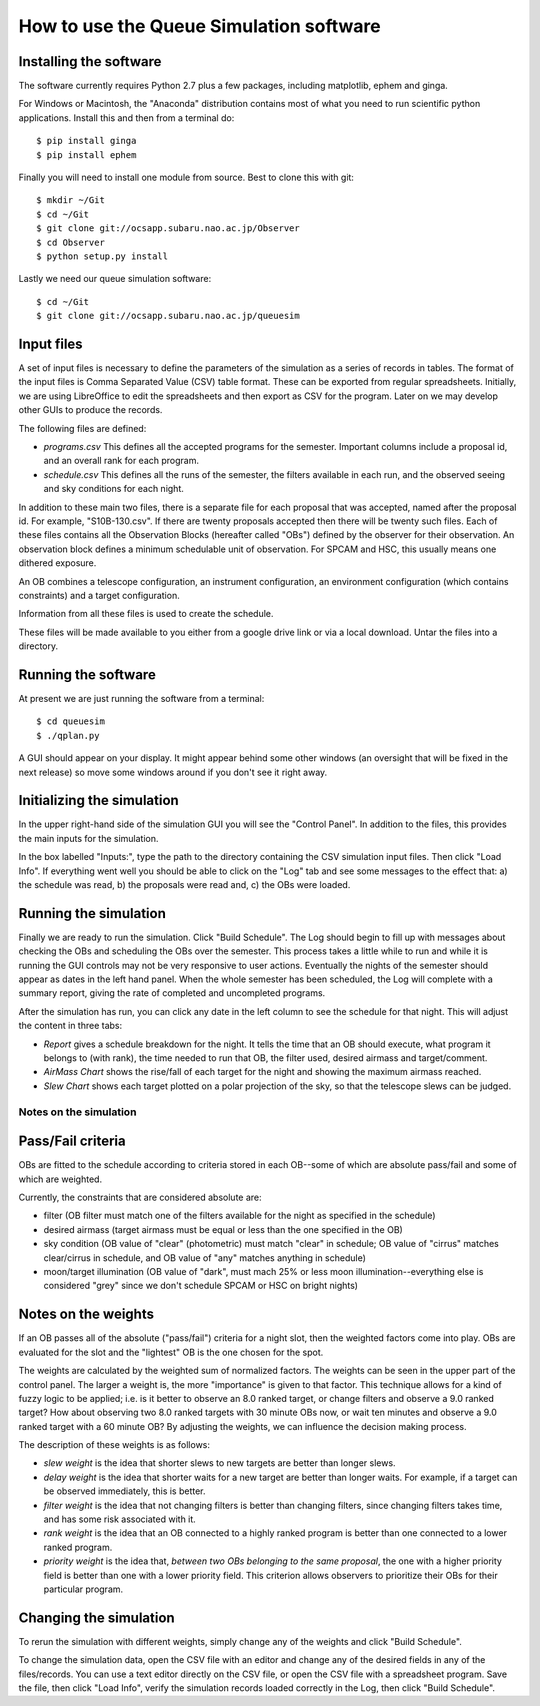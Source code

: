 ++++++++++++++++++++++++++++++++++++++++
How to use the Queue Simulation software
++++++++++++++++++++++++++++++++++++++++

Installing the software
-----------------------

The software currently requires Python 2.7 plus a few packages,
including matplotlib, ephem and ginga.

For Windows or Macintosh, the "Anaconda" distribution contains most of
what you need to run scientific python applications.  Install this and
then from a terminal do::

    $ pip install ginga
    $ pip install ephem

Finally you will need to install one module from source.  Best to clone
this with git:: 

    $ mkdir ~/Git
    $ cd ~/Git
    $ git clone git://ocsapp.subaru.nao.ac.jp/Observer
    $ cd Observer
    $ python setup.py install

Lastly we need our queue simulation software::

    $ cd ~/Git
    $ git clone git://ocsapp.subaru.nao.ac.jp/queuesim


Input files
-----------

A set of input files is necessary to define the parameters of the
simulation as a series of records in tables.  The format of the input
files is Comma Separated Value (CSV) table format.  These can be
exported from regular spreadsheets. Initially, we are using LibreOffice
to edit the spreadsheets and then export as CSV for the program.  Later
on we may develop other GUIs to produce the records.

The following files are defined:

- `programs.csv`
  This defines all the accepted programs for the semester.  Important
  columns include a proposal id, and an overall rank for each program.

- `schedule.csv`
  This defines all the runs of the semester, the filters available in
  each run, and the observed seeing and sky conditions for each night.

In addition to these main two files, there is a separate file for each
proposal that was accepted, named after the proposal id.  For example, 
"S10B-130.csv".  If there are twenty proposals accepted then there will
be twenty such files.  Each of these files contains all the Observation
Blocks (hereafter called "OBs") defined by the observer for their
observation.  An observation block defines a minimum schedulable unit of
observation. For SPCAM and  HSC, this usually means one dithered
exposure. 

An OB combines a telescope configuration, an instrument configuration,
an environment configuration (which contains constraints) and a target
configuration.

Information from all these files is used to create the schedule.

These files will be made available to you either from a google drive
link or via a local download.  Untar the files into a directory.

Running the software
--------------------

At present we are just running the software from a terminal::

    $ cd queuesim
    $ ./qplan.py

A GUI should appear on your display.  It might appear behind some other
windows (an oversight that will be fixed in the next release) so move
some windows around if you don't see it right away.

Initializing the simulation
---------------------------

In the upper right-hand side of the simulation GUI you will see the
"Control Panel".  In addition to the files, this provides the main
inputs for the simulation.

In the box labelled "Inputs:", type the path to the directory containing
the CSV simulation input files.  Then click "Load Info".  If everything
went well you should be able to click on the "Log" tab and see some
messages to the effect that: a) the schedule was read, b) the proposals
were read and, c) the OBs were loaded.

Running the simulation
----------------------

Finally we are ready to run the simulation.  Click "Build Schedule".
The Log should begin to fill up with messages about checking the OBs and
scheduling the OBs over the semester.  This process takes a little while
to run and while it is running the GUI controls may not be very
responsive to user actions.  Eventually the nights of the semester
should appear as dates in the left hand panel.  When the whole semester
has been scheduled, the Log will complete with a summary report, giving
the rate of completed and uncompleted programs.

After the simulation has run, you can click any date in the left column
to see the schedule for that night.  This will adjust the content in
three tabs:

- `Report` gives a schedule breakdown for the night.  It tells the time
  that an OB should execute, what program it belongs to (with rank), the
  time needed to run that OB, the filter used, desired airmass and
  target/comment. 

- `AirMass Chart` shows the rise/fall of each target for the night and
  showing the maximum airmass reached.

- `Slew Chart` shows each target plotted on a polar projection of the
  sky, so that the telescope slews can be judged.

-----------------------
Notes on the simulation
-----------------------

Pass/Fail criteria
------------------

OBs are fitted to the schedule according to criteria stored in each
OB--some of which are absolute pass/fail and some of which are weighted.

Currently, the constraints that are considered absolute are:

- filter (OB filter must match one of the filters available for the
  night as specified in the schedule)

- desired airmass (target airmass must be equal or less than the one
  specified in the OB)

- sky condition (OB value of "clear" (photometric) must match "clear" in
  schedule; OB value of "cirrus" matches clear/cirrus in schedule, and
  OB value of "any" matches anything in schedule)

- moon/target illumination (OB value of "dark", must mach 25% or less
  moon illumination--everything else is considered "grey" since we don't
  schedule SPCAM or HSC on bright nights)

Notes on the weights
--------------------

If an OB passes all of the absolute ("pass/fail") criteria for a night
slot, then the weighted factors come into play.  OBs are evaluated for
the slot and the "lightest" OB is the one chosen for the spot.  

The weights are calculated by the weighted sum of normalized factors.
The weights can be seen in the upper part of the control panel.  The
larger a weight is, the more "importance" is given to that factor.  
This technique allows for a kind of fuzzy logic to be applied; i.e. is it
better to observe an 8.0 ranked target, or change filters and
observe a 9.0 ranked target?  How about observing two 8.0 ranked targets
with 30 minute OBs now, or wait ten minutes and observe a 9.0 ranked
target with a 60 minute OB?  By adjusting the weights, we can influence
the decision making process.

The description of these weights is as follows:

- `slew weight` is the idea that shorter slews to new targets are better
  than longer slews.

- `delay weight` is the idea that shorter waits for a new target are
  better than longer waits.  For example, if a target can be observed
  immediately, this is better.

- `filter weight` is the idea that not changing filters is better than
  changing filters, since changing filters takes time, and has some risk
  associated with it.

- `rank weight` is the idea that an OB connected to a highly ranked
  program is better than one connected to a lower ranked program.

- `priority weight` is the idea that, *between two OBs belonging to the
  same proposal*, the one with a higher priority field is better than
  one with a lower priority field.  This criterion allows observers to
  prioritize their OBs for their particular program.

Changing the simulation
-----------------------

To rerun the simulation with different weights, simply change any of the
weights and click "Build Schedule".

To change the simulation data, open the CSV file with an editor and change
any of the desired fields in any of the files/records.  You can use a text
editor directly on the CSV file, or open the CSV file with a spreadsheet
program.  Save the file, then click "Load Info", verify the simulation
records loaded correctly in the Log, then click "Build Schedule".




